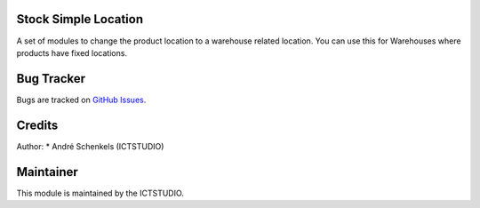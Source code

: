 .. image:: https://img.shields.io/badge/licence-AGPL--3-blue.svg
   :alt: License: AGPL-3

Stock Simple Location
=====================
A set of modules to change the product location to a warehouse related location.
You can use this for Warehouses where products have fixed locations.


Bug Tracker
===========
Bugs are tracked on `GitHub Issues <https://github.com/ICTSTUDIO/odoo-extra-addons/issues>`_.

Credits
=======

Author:
* André Schenkels (ICTSTUDIO)


Maintainer
==========
.. image:: https://www.ictstudio.eu/github_logo.png
   :alt: ICTSTUDIO
   :target: https://www.ictstudio.eu

This module is maintained by the ICTSTUDIO.